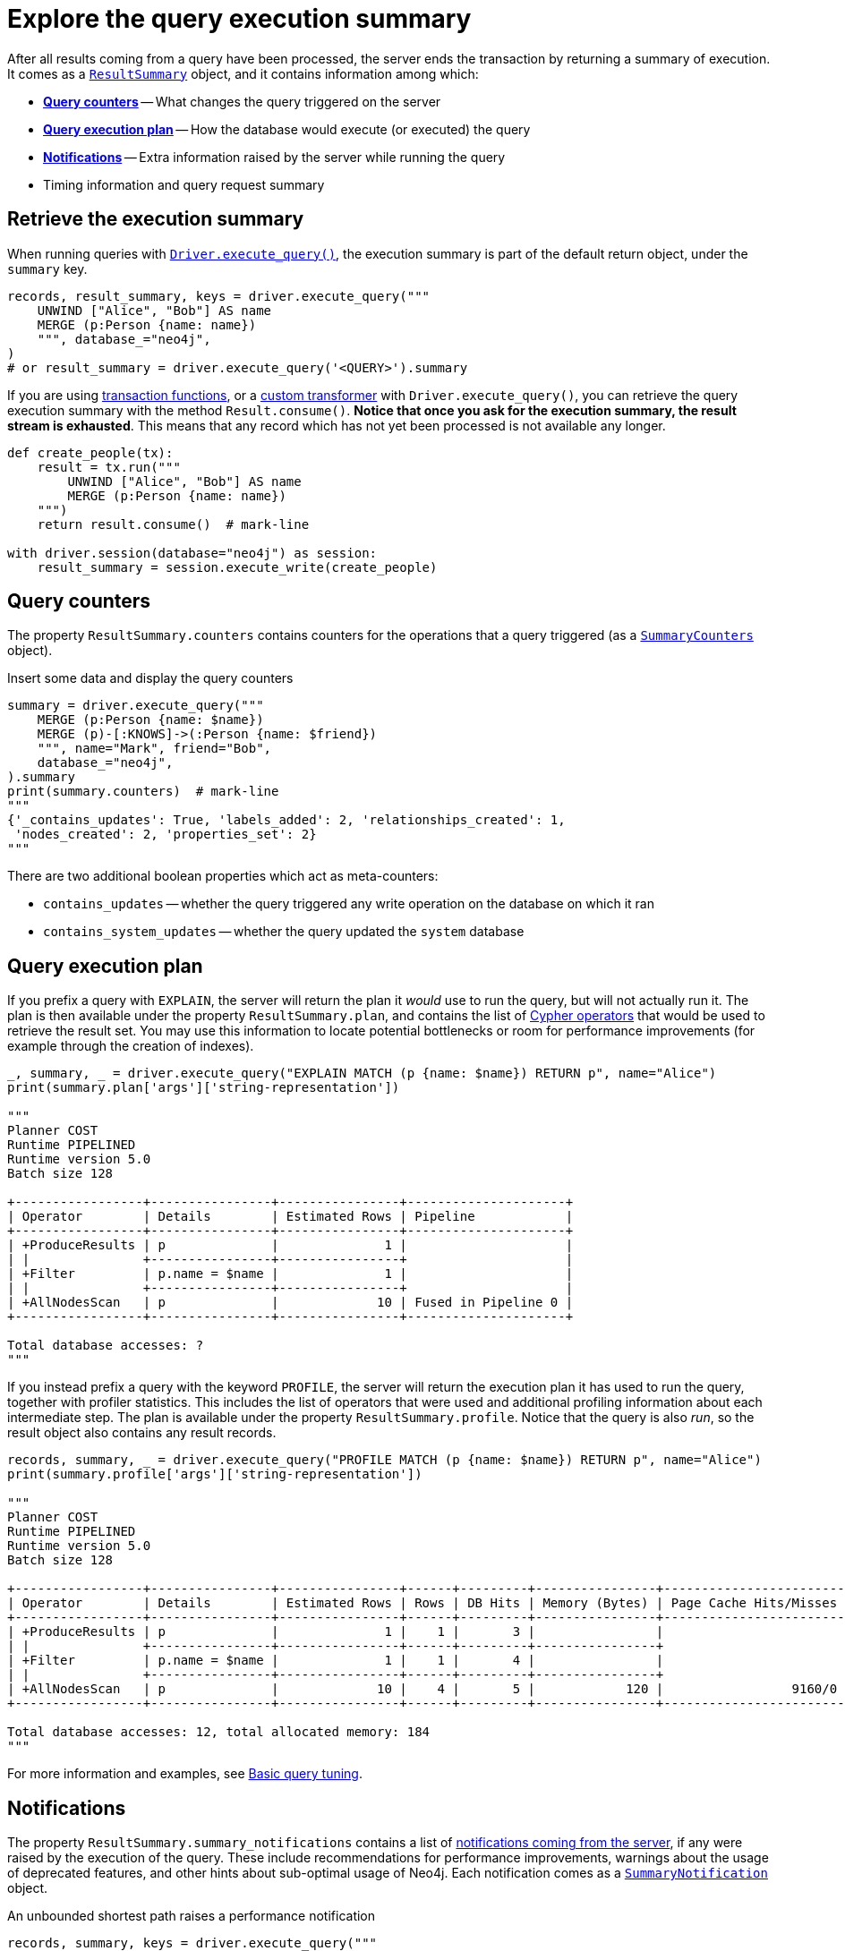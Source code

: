 = Explore the query execution summary

After all results coming from a query have been processed, the server ends the transaction by returning a summary of execution.
It comes as a link:{neo4j-docs-base-uri}/api/python-driver/current/api.html#resultsummary[`ResultSummary`] object, and it contains information among which:

- xref:_query_counters[**Query counters**] -- What changes the query triggered on the server
- xref:_query_execution_plan[**Query execution plan**] -- How the database would execute (or executed) the query
- xref:_notifications[**Notifications**] -- Extra information raised by the server while running the query
- Timing information and query request summary


== Retrieve the execution summary

When running queries with xref:query-simple.adoc[`Driver.execute_query()`], the execution summary is part of the default return object, under the `summary` key.

[source, python]
----
records, result_summary, keys = driver.execute_query("""
    UNWIND ["Alice", "Bob"] AS name
    MERGE (p:Person {name: name})
    """, database_="neo4j",
)
# or result_summary = driver.execute_query('<QUERY>').summary
----

If you are using xref:transactions.adoc[transaction functions], or a xref:transformers.adoc#_custom_transformers[custom transformer] with `Driver.execute_query()`, you can retrieve the query execution summary with the method `Result.consume()`.
**Notice that once you ask for the execution summary, the result stream is exhausted**.
This means that any record which has not yet been processed is not available any longer.

[source, python]
----
def create_people(tx):
    result = tx.run("""
        UNWIND ["Alice", "Bob"] AS name
        MERGE (p:Person {name: name})
    """)
    return result.consume()  # mark-line

with driver.session(database="neo4j") as session:
    result_summary = session.execute_write(create_people)
----


== Query counters

The property `ResultSummary.counters` contains counters for the operations that a query triggered (as a link:{neo4j-docs-base-uri}/api/python-driver/current/api.html#summarycounters[`SummaryCounters`] object).

.Insert some data and display the query counters
[source, python]
----
summary = driver.execute_query("""
    MERGE (p:Person {name: $name})
    MERGE (p)-[:KNOWS]->(:Person {name: $friend})
    """, name="Mark", friend="Bob",
    database_="neo4j",
).summary
print(summary.counters)  # mark-line
"""
{'_contains_updates': True, 'labels_added': 2, 'relationships_created': 1,
 'nodes_created': 2, 'properties_set': 2}
"""
----

There are two additional boolean properties which act as meta-counters:

- `contains_updates` -- whether the query triggered any write operation on the database on which it ran
- `contains_system_updates` -- whether the query updated the `system` database


== Query execution plan

If you prefix a query with `EXPLAIN`, the server will return the plan it _would_ use to run the query, but will not actually run it.
The plan is then available under the property `ResultSummary.plan`, and contains the list of link:{neo4j-docs-base-uri}/cypher-manual/current/planning-and-tuning/operators/[Cypher operators] that would be used to retrieve the result set.
You may use this information to locate potential bottlenecks or room for performance improvements (for example through the creation of indexes).

[source, python, role=nocollapse]
----
_, summary, _ = driver.execute_query("EXPLAIN MATCH (p {name: $name}) RETURN p", name="Alice")
print(summary.plan['args']['string-representation'])

"""
Planner COST
Runtime PIPELINED
Runtime version 5.0
Batch size 128

+-----------------+----------------+----------------+---------------------+
| Operator        | Details        | Estimated Rows | Pipeline            |
+-----------------+----------------+----------------+---------------------+
| +ProduceResults | p              |              1 |                     |
| |               +----------------+----------------+                     |
| +Filter         | p.name = $name |              1 |                     |
| |               +----------------+----------------+                     |
| +AllNodesScan   | p              |             10 | Fused in Pipeline 0 |
+-----------------+----------------+----------------+---------------------+

Total database accesses: ?
"""
----

If you instead prefix a query with the keyword `PROFILE`, the server will return the execution plan it has used to run the query, together with profiler statistics.
This includes the list of operators that were used and additional profiling information about each intermediate step.
The plan is available under the property `ResultSummary.profile`.
Notice that the query is also _run_, so the result object also contains any result records.

[source, python, role=nocollapse]
----
records, summary, _ = driver.execute_query("PROFILE MATCH (p {name: $name}) RETURN p", name="Alice")
print(summary.profile['args']['string-representation'])

"""
Planner COST
Runtime PIPELINED
Runtime version 5.0
Batch size 128

+-----------------+----------------+----------------+------+---------+----------------+------------------------+-----------+---------------------+
| Operator        | Details        | Estimated Rows | Rows | DB Hits | Memory (Bytes) | Page Cache Hits/Misses | Time (ms) | Pipeline            |
+-----------------+----------------+----------------+------+---------+----------------+------------------------+-----------+---------------------+
| +ProduceResults | p              |              1 |    1 |       3 |                |                        |           |                     |
| |               +----------------+----------------+------+---------+----------------+                        |           |                     |
| +Filter         | p.name = $name |              1 |    1 |       4 |                |                        |           |                     |
| |               +----------------+----------------+------+---------+----------------+                        |           |                     |
| +AllNodesScan   | p              |             10 |    4 |       5 |            120 |                 9160/0 |   108.923 | Fused in Pipeline 0 |
+-----------------+----------------+----------------+------+---------+----------------+------------------------+-----------+---------------------+

Total database accesses: 12, total allocated memory: 184
"""
----

For more information and examples, see link:{neo4j-docs-base-uri}/cypher-manual/current/query-tuning/basic-example/#_profile_query[Basic query tuning].


== Notifications

The property `ResultSummary.summary_notifications` contains a list of link:{neo4j-docs-base-uri}/status-codes/current/notifications[notifications coming from the server], if any were raised by the execution of the query.
These include recommendations for performance improvements, warnings about the usage of deprecated features, and other hints about sub-optimal usage of Neo4j.
Each notification comes as a link:{neo4j-docs-base-uri}/api/python-driver/current/api.html#neo4j.SummaryNotification[`SummaryNotification`] object.

.An unbounded shortest path raises a performance notification
[source, python, role=nocollapse]
----
records, summary, keys = driver.execute_query("""
    MATCH p=shortestPath((:Person {name: 'Alice'})-[*]->(:Person {name: 'Bob'}))
    RETURN p
    """, database_="neo4j"
)
print(summary.summary_notifications)  # mark-line
"""
[SummaryNotification(
    title='The provided pattern is unbounded, consider adding an upper limit to the number of node hops.',
    code='Neo.ClientNotification.Statement.UnboundedVariableLengthPattern',
    description='Using shortest path with an unbounded pattern will likely result in long execution times. It is recommended to use an upper limit to the number of node hops in your pattern.',
    severity_level=<NotificationSeverity.INFORMATION: 'INFORMATION'>,
    category=<NotificationCategory.PERFORMANCE: 'PERFORMANCE'>,
    raw_severity_level='INFORMATION',
    raw_category='PERFORMANCE',
    position=SummaryNotificationPosition(line=1, column=22, offset=21)
)]
"""
----


=== Filter notifications

By default, the server analyses each query for all categories and severity of notifications.
Starting from version 5.7, you can use the parameters `notifications_min_severity` and/or `notifications_disabled_categories` to restrict the severity or category of notifications that you are interested into.
You may disable notifications altogether by setting the minimum severity to `OFF`.
You can use those parameters either when creating a `Driver` instance, or when creating a session.

There is a slight performance gain in restricting the amount of notifications the server is allowed to raise.

.Allow only `WARNING` notifications, but not of `HINT` or `GENERIC` category
[source, python]
----
driver = neo4j.GraphDatabase.driver(
    URI, auth=AUTH,
    notifications_min_severity='WARNING',  # or 'OFF' to disable  # mark-line
    notifications_disabled_categories=['HINT', 'GENERIC']  # mark-line
)

# at session level
session = driver.session(
    database="neo4j",
    notifications_min_severity='INFORMATION',  # mark-line
    notifications_disabled_categories=['HINT']  # mark-line
)
----
